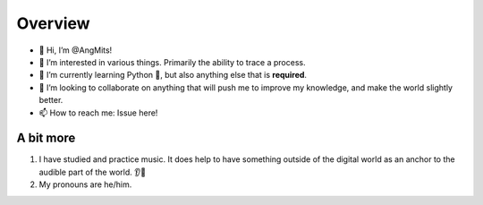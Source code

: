Overview
========
- 👋 Hi, I’m @AngMits!
- 🔎 I’m interested in various things. Primarily the ability to trace a process.
- 🌱 I’m currently learning Python 🐍, but also anything else that is **required**.
- 🤝 I’m looking to collaborate on anything that will push me to improve my knowledge, and make the world slightly better.
- 📫 How to reach me: Issue here!

A bit more
----------
1. I have studied and practice music. It does help to have something outside of the digital world as an anchor to the audible part of the world. 👂🎵
2. My pronouns are he/him.

..
  Leaving this as a reference. ⬇️
  <!---
  AngMits/AngMits is a ✨ special ✨ repository because its `README.md` (this file) appears on your GitHub profile.
  You can click the Preview link to take a look at your changes.
  --->
